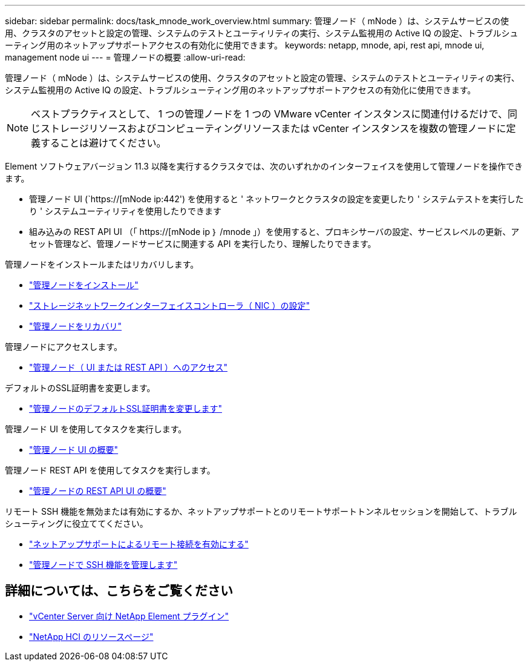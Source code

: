 ---
sidebar: sidebar 
permalink: docs/task_mnode_work_overview.html 
summary: 管理ノード（ mNode ）は、システムサービスの使用、クラスタのアセットと設定の管理、システムのテストとユーティリティの実行、システム監視用の Active IQ の設定、トラブルシューティング用のネットアップサポートアクセスの有効化に使用できます。 
keywords: netapp, mnode, api, rest api, mnode ui, management node ui 
---
= 管理ノードの概要
:allow-uri-read: 


[role="lead"]
管理ノード（ mNode ）は、システムサービスの使用、クラスタのアセットと設定の管理、システムのテストとユーティリティの実行、システム監視用の Active IQ の設定、トラブルシューティング用のネットアップサポートアクセスの有効化に使用できます。


NOTE: ベストプラクティスとして、 1 つの管理ノードを 1 つの VMware vCenter インスタンスに関連付けるだけで、同じストレージリソースおよびコンピューティングリソースまたは vCenter インスタンスを複数の管理ノードに定義することは避けてください。

Element ソフトウェアバージョン 11.3 以降を実行するクラスタでは、次のいずれかのインターフェイスを使用して管理ノードを操作できます。

* 管理ノード UI (`https://[mNode ip:442') を使用すると ' ネットワークとクラスタの設定を変更したり ' システムテストを実行したり ' システムユーティリティを使用したりできます
* 組み込みの REST API UI （「 https://[mNode ip ｝ /mnode 」）を使用すると、プロキシサーバの設定、サービスレベルの更新、アセット管理など、管理ノードサービスに関連する API を実行したり、理解したりできます。


管理ノードをインストールまたはリカバリします。

* link:task_mnode_install.html["管理ノードをインストール"]
* link:task_mnode_install_add_storage_NIC.html["ストレージネットワークインターフェイスコントローラ（ NIC ）の設定"]
* link:task_mnode_recover.html["管理ノードをリカバリ"]


管理ノードにアクセスします。

* link:task_mnode_access_ui.html["管理ノード（ UI または REST API ）へのアクセス"]


デフォルトのSSL証明書を変更します。

* link:reference_change_mnode_default_ssl_certificate.html["管理ノードのデフォルトSSL証明書を変更します"]


管理ノード UI を使用してタスクを実行します。

* link:task_mnode_work_overview_UI.html["管理ノード UI の概要"]


管理ノード REST API を使用してタスクを実行します。

* link:task_mnode_work_overview_API.html["管理ノードの REST API UI の概要"]


リモート SSH 機能を無効または有効にするか、ネットアップサポートとのリモートサポートトンネルセッションを開始して、トラブルシューティングに役立ててください。

* link:task_mnode_enable_remote_support_connections.html["ネットアップサポートによるリモート接続を有効にする"]
* link:task_mnode_ssh_management.html["管理ノードで SSH 機能を管理します"]


[discrete]
== 詳細については、こちらをご覧ください

* https://docs.netapp.com/us-en/vcp/index.html["vCenter Server 向け NetApp Element プラグイン"^]
* https://www.netapp.com/hybrid-cloud/hci-documentation/["NetApp HCI のリソースページ"^]

